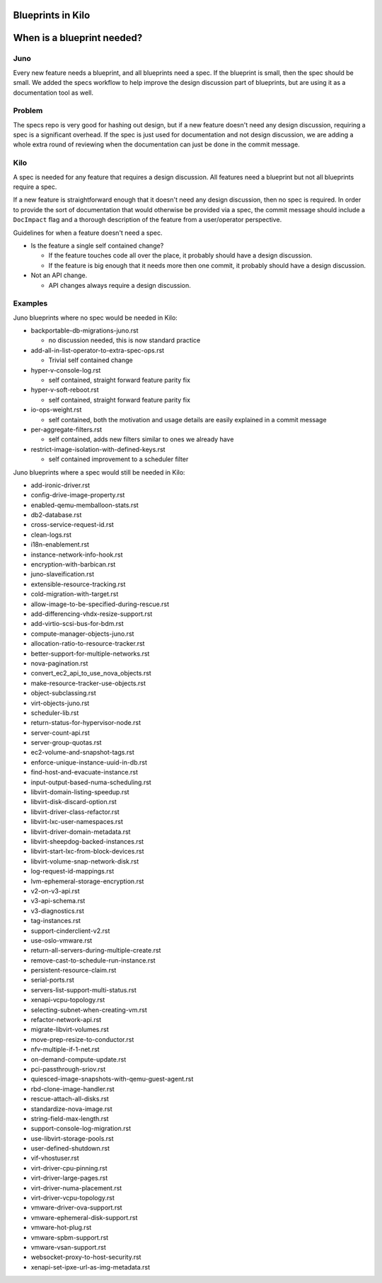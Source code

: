 ==================
Blueprints in Kilo
==================

===========================
When is a blueprint needed?
===========================

Juno
-----

Every new feature needs a blueprint, and all blueprints need a spec. If the
blueprint is small, then the spec should be small. We added the specs
workflow to help improve the design discussion part of blueprints, but
are using it as a documentation tool as well.


Problem
--------

The specs repo is very good for hashing out design, but if a new feature
doesn't need any design discussion, requiring a spec is a significant overhead.
If the spec is just used for documentation and not design discussion, we are
adding a whole extra round of reviewing when the documentation can just be done
in the commit message.

Kilo
-----

A spec is needed for any feature that requires a design discussion. All
features need a blueprint but not all blueprints require a spec.

If a new feature is straightforward enough that it doesn't need any design
discussion, then no spec is required. In order to provide the sort of
documentation that would otherwise be provided via a spec, the commit
message should include a ``DocImpact`` flag and a thorough description
of the feature from a user/operator perspective.

Guidelines for when a feature doesn't need a spec.

* Is the feature a single self contained change?

  * If the feature touches code all over the place, it probably should have
    a design discussion.
  * If the feature is big enough that it needs more then one commit, it
    probably should have a design discussion.
* Not an API change.

  * API changes always require a design discussion.


Examples
---------

Juno blueprints where no spec would be needed in Kilo:

* backportable-db-migrations-juno.rst

  * no discussion needed, this is now standard practice
* add-all-in-list-operator-to-extra-spec-ops.rst

  * Trivial self contained change
* hyper-v-console-log.rst

  * self contained, straight forward feature parity fix
* hyper-v-soft-reboot.rst

  * self contained, straight forward feature parity fix
* io-ops-weight.rst

  * self contained, both the motivation and usage details are easily explained
    in a commit message
* per-aggregate-filters.rst

  * self contained, adds new filters similar to ones we already have
* restrict-image-isolation-with-defined-keys.rst

  * self contained improvement to a scheduler filter

Juno blueprints where a spec would still be needed in Kilo:

* add-ironic-driver.rst
* config-drive-image-property.rst
* enabled-qemu-memballoon-stats.rst
* db2-database.rst
* cross-service-request-id.rst
* clean-logs.rst
* i18n-enablement.rst
* instance-network-info-hook.rst
* encryption-with-barbican.rst
* juno-slaveification.rst
* extensible-resource-tracking.rst
* cold-migration-with-target.rst
* allow-image-to-be-specified-during-rescue.rst
* add-differencing-vhdx-resize-support.rst
* add-virtio-scsi-bus-for-bdm.rst
* compute-manager-objects-juno.rst
* allocation-ratio-to-resource-tracker.rst
* better-support-for-multiple-networks.rst
* nova-pagination.rst
* convert_ec2_api_to_use_nova_objects.rst
* make-resource-tracker-use-objects.rst
* object-subclassing.rst
* virt-objects-juno.rst
* scheduler-lib.rst
* return-status-for-hypervisor-node.rst
* server-count-api.rst
* server-group-quotas.rst
* ec2-volume-and-snapshot-tags.rst
* enforce-unique-instance-uuid-in-db.rst
* find-host-and-evacuate-instance.rst
* input-output-based-numa-scheduling.rst
* libvirt-domain-listing-speedup.rst
* libvirt-disk-discard-option.rst
* libvirt-driver-class-refactor.rst
* libvirt-lxc-user-namespaces.rst
* libvirt-driver-domain-metadata.rst
* libvirt-sheepdog-backed-instances.rst
* libvirt-start-lxc-from-block-devices.rst
* libvirt-volume-snap-network-disk.rst
* log-request-id-mappings.rst
* lvm-ephemeral-storage-encryption.rst
* v2-on-v3-api.rst
* v3-api-schema.rst
* v3-diagnostics.rst
* tag-instances.rst
* support-cinderclient-v2.rst
* use-oslo-vmware.rst
* return-all-servers-during-multiple-create.rst
* remove-cast-to-schedule-run-instance.rst
* persistent-resource-claim.rst
* serial-ports.rst
* servers-list-support-multi-status.rst
* xenapi-vcpu-topology.rst
* selecting-subnet-when-creating-vm.rst
* refactor-network-api.rst
* migrate-libvirt-volumes.rst
* move-prep-resize-to-conductor.rst
* nfv-multiple-if-1-net.rst
* on-demand-compute-update.rst
* pci-passthrough-sriov.rst
* quiesced-image-snapshots-with-qemu-guest-agent.rst
* rbd-clone-image-handler.rst
* rescue-attach-all-disks.rst
* standardize-nova-image.rst
* string-field-max-length.rst
* support-console-log-migration.rst
* use-libvirt-storage-pools.rst
* user-defined-shutdown.rst
* vif-vhostuser.rst
* virt-driver-cpu-pinning.rst
* virt-driver-large-pages.rst
* virt-driver-numa-placement.rst
* virt-driver-vcpu-topology.rst
* vmware-driver-ova-support.rst
* vmware-ephemeral-disk-support.rst
* vmware-hot-plug.rst
* vmware-spbm-support.rst
* vmware-vsan-support.rst
* websocket-proxy-to-host-security.rst
* xenapi-set-ipxe-url-as-img-metadata.rst

